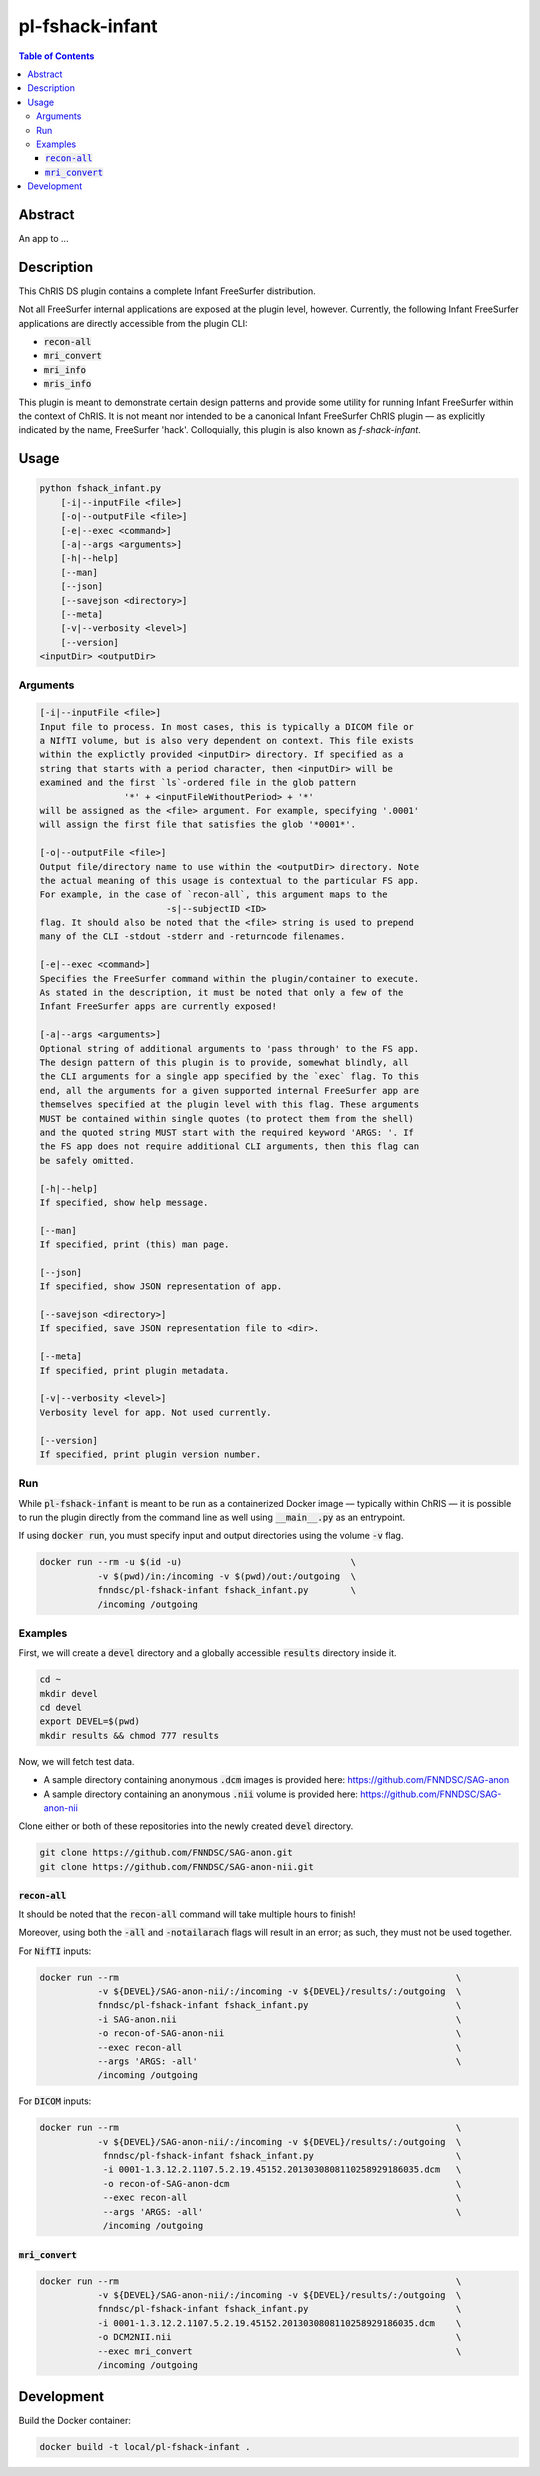 pl-fshack-infant
================================

.. image:: https://img.shields.io/docker/v/fnndsc/pl-fshack-infant?sort=semver
    :target: https://hub.docker.com/r/fnndsc/pl-fshack-infant

.. image:: https://img.shields.io/github/license/fnndsc/pl-fshack-infant
    :target: https://github.com/FNNDSC/pl-fshack-infant/blob/master/LICENSE


.. contents:: Table of Contents


Abstract
--------

An app to ...


Description
-----------

This ChRIS DS plugin contains a complete Infant FreeSurfer distribution.

Not all FreeSurfer internal applications are exposed at the plugin level, however. Currently, the following Infant FreeSurfer applications are directly accessible from the plugin CLI:

* :code:`recon-all`
* :code:`mri_convert`
* :code:`mri_info`
* :code:`mris_info`

This plugin is meant to demonstrate certain design patterns and provide some utility for running Infant FreeSurfer within the context of ChRIS. It is not meant nor intended to be a canonical Infant FreeSurfer
ChRIS plugin — as explicitly indicated by the name, FreeSurfer 'hack'. Colloquially, this plugin is also known as *f-shack-infant*.


Usage
-----

.. code::

    python fshack_infant.py
        [-i|--inputFile <file>]
        [-o|--outputFile <file>]
        [-e|--exec <command>]
        [-a|--args <arguments>]
        [-h|--help]
        [--man]
        [--json]
        [--savejson <directory>]
        [--meta]
        [-v|--verbosity <level>]
        [--version]
    <inputDir> <outputDir>


Arguments
~~~~~~~~~

.. code::

    [-i|--inputFile <file>]
    Input file to process. In most cases, this is typically a DICOM file or
    a NIfTI volume, but is also very dependent on context. This file exists
    within the explictly provided <inputDir> directory. If specified as a
    string that starts with a period character, then <inputDir> will be
    examined and the first `ls`-ordered file in the glob pattern
                    '*' + <inputFileWithoutPeriod> + '*'
    will be assigned as the <file> argument. For example, specifying '.0001'
    will assign the first file that satisfies the glob '*0001*'.
    
    [-o|--outputFile <file>]
    Output file/directory name to use within the <outputDir> directory. Note
    the actual meaning of this usage is contextual to the particular FS app.
    For example, in the case of `recon-all`, this argument maps to the
                            -s|--subjectID <ID>
    flag. It should also be noted that the <file> string is used to prepend
    many of the CLI -stdout -stderr and -returncode filenames.
    
    [-e|--exec <command>]
    Specifies the FreeSurfer command within the plugin/container to execute.
    As stated in the description, it must be noted that only a few of the
    Infant FreeSurfer apps are currently exposed!
    
    [-a|--args <arguments>]
    Optional string of additional arguments to 'pass through' to the FS app.
    The design pattern of this plugin is to provide, somewhat blindly, all
    the CLI arguments for a single app specified by the `exec` flag. To this
    end, all the arguments for a given supported internal FreeSurfer app are
    themselves specified at the plugin level with this flag. These arguments
    MUST be contained within single quotes (to protect them from the shell)
    and the quoted string MUST start with the required keyword 'ARGS: '. If
    the FS app does not require additional CLI arguments, then this flag can
    be safely omitted.
    
    [-h|--help]
    If specified, show help message.
    
    [--man]
    If specified, print (this) man page.
    
    [--json]
    If specified, show JSON representation of app.
    
    [--savejson <directory>]
    If specified, save JSON representation file to <dir>.
    
    [--meta]
    If specified, print plugin metadata.
        
    [-v|--verbosity <level>]
    Verbosity level for app. Not used currently.
    
    [--version]
    If specified, print plugin version number.


Run
~~~

While :code:`pl-fshack-infant` is meant to be run as a containerized Docker image — typically within ChRIS — it is possible to run the plugin directly from the command line as well using :code:`__main__.py` as an entrypoint.

If using :code:`docker run`, you must specify input and output directories using the volume :code:`-v` flag.

.. code:: bash

    docker run --rm -u $(id -u)                                \
               -v $(pwd)/in:/incoming -v $(pwd)/out:/outgoing  \
               fnndsc/pl-fshack-infant fshack_infant.py        \
               /incoming /outgoing


Examples
~~~~~~~~

First, we will create a :code:`devel` directory and a globally accessible :code:`results` directory inside it.

.. code:: bash

    cd ~
    mkdir devel
    cd devel
    export DEVEL=$(pwd)
    mkdir results && chmod 777 results

Now, we will fetch test data.

* A sample directory containing anonymous :code:`.dcm` images is provided here: https://github.com/FNNDSC/SAG-anon
* A sample directory containing an anonymous :code:`.nii` volume is provided here: https://github.com/FNNDSC/SAG-anon-nii

Clone either or both of these repositories into the newly created :code:`devel` directory.

.. code:: bash

    git clone https://github.com/FNNDSC/SAG-anon.git
    git clone https://github.com/FNNDSC/SAG-anon-nii.git


:code:`recon-all`
****************

It should be noted that the :code:`recon-all` command will take multiple hours to finish!

Moreover, using both the :code:`-all` and :code:`-notailarach` flags will result in an error; as such, they must not be used together.

For :code:`NifTI` inputs:

.. code:: bash

    docker run --rm                                                                \
               -v ${DEVEL}/SAG-anon-nii/:/incoming -v ${DEVEL}/results/:/outgoing  \
               fnndsc/pl-fshack-infant fshack_infant.py                            \
               -i SAG-anon.nii                                                     \
               -o recon-of-SAG-anon-nii                                            \
               --exec recon-all                                                    \
               --args 'ARGS: -all'                                                 \
               /incoming /outgoing

For :code:`DICOM` inputs:

.. code:: bash

    docker run --rm                                                                \
               -v ${DEVEL}/SAG-anon-nii/:/incoming -v ${DEVEL}/results/:/outgoing  \
		fnndsc/pl-fshack-infant fshack_infant.py                           \
                -i 0001-1.3.12.2.1107.5.2.19.45152.2013030808110258929186035.dcm   \
                -o recon-of-SAG-anon-dcm                                           \
                --exec recon-all                                                   \
                --args 'ARGS: -all'                                                \
                /incoming /outgoing


:code:`mri_convert`
******************

.. code:: bash

    docker run --rm                                                                \
               -v ${DEVEL}/SAG-anon-nii/:/incoming -v ${DEVEL}/results/:/outgoing  \ 
               fnndsc/pl-fshack-infant fshack_infant.py                            \
               -i 0001-1.3.12.2.1107.5.2.19.45152.2013030808110258929186035.dcm    \
               -o DCM2NII.nii                                                      \
               --exec mri_convert                                                  \
               /incoming /outgoing


Development
-----------

Build the Docker container:

.. code:: bash

    docker build -t local/pl-fshack-infant .


.. image:: https://raw.githubusercontent.com/FNNDSC/cookiecutter-chrisapp/master/doc/assets/badge/light.png
    :target: https://chrisstore.co/plugin/83
